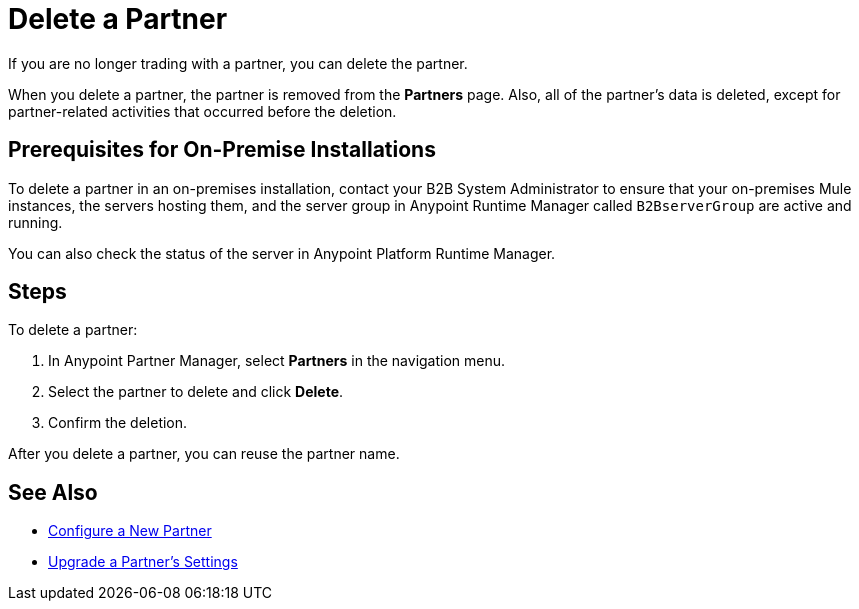 = Delete a Partner

If you are no longer trading with a partner, you can delete the partner.

When you delete a partner, the partner is removed from the *Partners* page. Also, all of the partner's data is deleted, except for partner-related activities that occurred before the deletion.

== Prerequisites for On-Premise Installations

To delete a partner in an on-premises installation, contact your B2B System Administrator to ensure that your on-premises Mule instances, the servers hosting them, and the server group in Anypoint Runtime Manager called `B2BserverGroup` are active and running.

You can also check the status of the server in Anypoint Platform Runtime Manager.

== Steps

To delete a partner:

. In Anypoint Partner Manager, select *Partners* in the navigation menu.
. Select the partner to delete and click *Delete*.
. Confirm the deletion.

After you delete a partner, you can reuse the partner name.

== See Also

* xref:create-partner.adoc[Configure a New Partner]
* xref:update-partner-settings.adoc[Upgrade a Partner's Settings]
